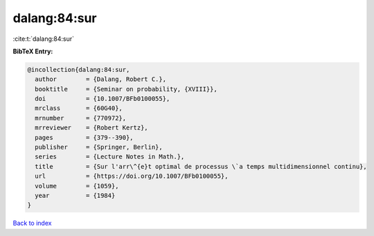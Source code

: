dalang:84:sur
=============

:cite:t:`dalang:84:sur`

**BibTeX Entry:**

.. code-block:: bibtex

   @incollection{dalang:84:sur,
     author        = {Dalang, Robert C.},
     booktitle     = {Seminar on probability, {XVIII}},
     doi           = {10.1007/BFb0100055},
     mrclass       = {60G40},
     mrnumber      = {770972},
     mrreviewer    = {Robert Kertz},
     pages         = {379--390},
     publisher     = {Springer, Berlin},
     series        = {Lecture Notes in Math.},
     title         = {Sur l'arr\^{e}t optimal de processus \`a temps multidimensionnel continu},
     url           = {https://doi.org/10.1007/BFb0100055},
     volume        = {1059},
     year          = {1984}
   }

`Back to index <../By-Cite-Keys.html>`_
